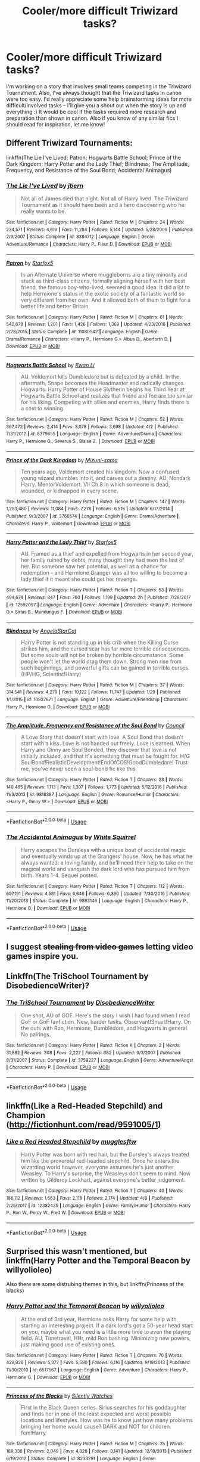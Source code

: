 #+TITLE: Cooler/more difficult Triwizard tasks?

* Cooler/more difficult Triwizard tasks?
:PROPERTIES:
:Author: ummmdash
:Score: 15
:DateUnix: 1532798083.0
:DateShort: 2018-Jul-28
:FlairText: Misc
:END:
I'm working on a story that involves small teams competing in the Triwizard Tournament. Also, I've always thought that the Triwizard tasks in canon were too easy. I'd really appreciate some help brainstorming ideas for more difficult/involved tasks -- I'll give you a shout out when the story is up and everything :) It would be cool if the tasks required more research and preparation than shown in canon. Also if you know of any similar fics I should read for inspiration, let me know!


** Different Triwizard Tournaments:

linkffn(The Lie I've Lived; Patron; Hogwarts Battle School; Prince of the Dark Kingdom; Harry Potter and the Lady Thief; Blindness; The Amplitude, Frequency, and Resistance of the Soul Bond; Accidental Animagus)
:PROPERTIES:
:Author: XeshTrill
:Score: 4
:DateUnix: 1532799116.0
:DateShort: 2018-Jul-28
:END:

*** [[https://www.fanfiction.net/s/3384712/1/][*/The Lie I've Lived/*]] by [[https://www.fanfiction.net/u/940359/jbern][/jbern/]]

#+begin_quote
  Not all of James died that night. Not all of Harry lived. The Triwizard Tournament as it should have been and a hero discovering who he really wants to be.
#+end_quote

^{/Site/:} ^{fanfiction.net} ^{*|*} ^{/Category/:} ^{Harry} ^{Potter} ^{*|*} ^{/Rated/:} ^{Fiction} ^{M} ^{*|*} ^{/Chapters/:} ^{24} ^{*|*} ^{/Words/:} ^{234,571} ^{*|*} ^{/Reviews/:} ^{4,619} ^{*|*} ^{/Favs/:} ^{11,284} ^{*|*} ^{/Follows/:} ^{5,144} ^{*|*} ^{/Updated/:} ^{5/28/2009} ^{*|*} ^{/Published/:} ^{2/9/2007} ^{*|*} ^{/Status/:} ^{Complete} ^{*|*} ^{/id/:} ^{3384712} ^{*|*} ^{/Language/:} ^{English} ^{*|*} ^{/Genre/:} ^{Adventure/Romance} ^{*|*} ^{/Characters/:} ^{Harry} ^{P.,} ^{Fleur} ^{D.} ^{*|*} ^{/Download/:} ^{[[http://www.ff2ebook.com/old/ffn-bot/index.php?id=3384712&source=ff&filetype=epub][EPUB]]} ^{or} ^{[[http://www.ff2ebook.com/old/ffn-bot/index.php?id=3384712&source=ff&filetype=mobi][MOBI]]}

--------------

[[https://www.fanfiction.net/s/11080542/1/][*/Patron/*]] by [[https://www.fanfiction.net/u/2548648/Starfox5][/Starfox5/]]

#+begin_quote
  In an Alternate Universe where muggleborns are a tiny minority and stuck as third-class citizens, formally aligning herself with her best friend, the famous boy-who-lived, seemed a good idea. It did a lot to help Hermione's status in the exotic society of a fantastic world so very different from her own. And it allowed both of them to fight for a better life and better Britain.
#+end_quote

^{/Site/:} ^{fanfiction.net} ^{*|*} ^{/Category/:} ^{Harry} ^{Potter} ^{*|*} ^{/Rated/:} ^{Fiction} ^{M} ^{*|*} ^{/Chapters/:} ^{61} ^{*|*} ^{/Words/:} ^{542,678} ^{*|*} ^{/Reviews/:} ^{1,201} ^{*|*} ^{/Favs/:} ^{1,426} ^{*|*} ^{/Follows/:} ^{1,369} ^{*|*} ^{/Updated/:} ^{4/23/2016} ^{*|*} ^{/Published/:} ^{2/28/2015} ^{*|*} ^{/Status/:} ^{Complete} ^{*|*} ^{/id/:} ^{11080542} ^{*|*} ^{/Language/:} ^{English} ^{*|*} ^{/Genre/:} ^{Drama/Romance} ^{*|*} ^{/Characters/:} ^{<Harry} ^{P.,} ^{Hermione} ^{G.>} ^{Albus} ^{D.,} ^{Aberforth} ^{D.} ^{*|*} ^{/Download/:} ^{[[http://www.ff2ebook.com/old/ffn-bot/index.php?id=11080542&source=ff&filetype=epub][EPUB]]} ^{or} ^{[[http://www.ff2ebook.com/old/ffn-bot/index.php?id=11080542&source=ff&filetype=mobi][MOBI]]}

--------------

[[https://www.fanfiction.net/s/8379655/1/][*/Hogwarts Battle School/*]] by [[https://www.fanfiction.net/u/1023780/Kwan-Li][/Kwan Li/]]

#+begin_quote
  AU. Voldemort kills Dumbledore but is defeated by a child. In the aftermath, Snape becomes the Headmaster and radically changes Hogwarts. Harry Potter of House Slytherin begins his Third Year at Hogwarts Battle School and realizes that friend and foe are too similar for his liking. Competing with allies and enemies, Harry finds there is a cost to winning.
#+end_quote

^{/Site/:} ^{fanfiction.net} ^{*|*} ^{/Category/:} ^{Harry} ^{Potter} ^{*|*} ^{/Rated/:} ^{Fiction} ^{M} ^{*|*} ^{/Chapters/:} ^{52} ^{*|*} ^{/Words/:} ^{367,472} ^{*|*} ^{/Reviews/:} ^{2,414} ^{*|*} ^{/Favs/:} ^{3,078} ^{*|*} ^{/Follows/:} ^{3,698} ^{*|*} ^{/Updated/:} ^{4/2} ^{*|*} ^{/Published/:} ^{7/31/2012} ^{*|*} ^{/id/:} ^{8379655} ^{*|*} ^{/Language/:} ^{English} ^{*|*} ^{/Genre/:} ^{Adventure/Drama} ^{*|*} ^{/Characters/:} ^{Harry} ^{P.,} ^{Hermione} ^{G.,} ^{Severus} ^{S.,} ^{Blaise} ^{Z.} ^{*|*} ^{/Download/:} ^{[[http://www.ff2ebook.com/old/ffn-bot/index.php?id=8379655&source=ff&filetype=epub][EPUB]]} ^{or} ^{[[http://www.ff2ebook.com/old/ffn-bot/index.php?id=8379655&source=ff&filetype=mobi][MOBI]]}

--------------

[[https://www.fanfiction.net/s/3766574/1/][*/Prince of the Dark Kingdom/*]] by [[https://www.fanfiction.net/u/1355498/Mizuni-sama][/Mizuni-sama/]]

#+begin_quote
  Ten years ago, Voldemort created his kingdom. Now a confused young wizard stumbles into it, and carves out a destiny. AU. Nondark Harry. MentorVoldemort. VII Ch.8 In which someone is dead, wounded, or kidnapped in every scene.
#+end_quote

^{/Site/:} ^{fanfiction.net} ^{*|*} ^{/Category/:} ^{Harry} ^{Potter} ^{*|*} ^{/Rated/:} ^{Fiction} ^{M} ^{*|*} ^{/Chapters/:} ^{147} ^{*|*} ^{/Words/:} ^{1,253,480} ^{*|*} ^{/Reviews/:} ^{11,084} ^{*|*} ^{/Favs/:} ^{7,276} ^{*|*} ^{/Follows/:} ^{6,516} ^{*|*} ^{/Updated/:} ^{6/17/2014} ^{*|*} ^{/Published/:} ^{9/3/2007} ^{*|*} ^{/id/:} ^{3766574} ^{*|*} ^{/Language/:} ^{English} ^{*|*} ^{/Genre/:} ^{Drama/Adventure} ^{*|*} ^{/Characters/:} ^{Harry} ^{P.,} ^{Voldemort} ^{*|*} ^{/Download/:} ^{[[http://www.ff2ebook.com/old/ffn-bot/index.php?id=3766574&source=ff&filetype=epub][EPUB]]} ^{or} ^{[[http://www.ff2ebook.com/old/ffn-bot/index.php?id=3766574&source=ff&filetype=mobi][MOBI]]}

--------------

[[https://www.fanfiction.net/s/12592097/1/][*/Harry Potter and the Lady Thief/*]] by [[https://www.fanfiction.net/u/2548648/Starfox5][/Starfox5/]]

#+begin_quote
  AU. Framed as a thief and expelled from Hogwarts in her second year, her family ruined by debts, many thought they had seen the last of her. But someone saw her potential, as well as a chance for redemption - and Hermione Granger was all too willing to become a lady thief if it meant she could get her revenge.
#+end_quote

^{/Site/:} ^{fanfiction.net} ^{*|*} ^{/Category/:} ^{Harry} ^{Potter} ^{*|*} ^{/Rated/:} ^{Fiction} ^{T} ^{*|*} ^{/Chapters/:} ^{53} ^{*|*} ^{/Words/:} ^{494,674} ^{*|*} ^{/Reviews/:} ^{847} ^{*|*} ^{/Favs/:} ^{760} ^{*|*} ^{/Follows/:} ^{1,199} ^{*|*} ^{/Updated/:} ^{2h} ^{*|*} ^{/Published/:} ^{7/29/2017} ^{*|*} ^{/id/:} ^{12592097} ^{*|*} ^{/Language/:} ^{English} ^{*|*} ^{/Genre/:} ^{Adventure} ^{*|*} ^{/Characters/:} ^{<Harry} ^{P.,} ^{Hermione} ^{G.>} ^{Sirius} ^{B.,} ^{Mundungus} ^{F.} ^{*|*} ^{/Download/:} ^{[[http://www.ff2ebook.com/old/ffn-bot/index.php?id=12592097&source=ff&filetype=epub][EPUB]]} ^{or} ^{[[http://www.ff2ebook.com/old/ffn-bot/index.php?id=12592097&source=ff&filetype=mobi][MOBI]]}

--------------

[[https://www.fanfiction.net/s/10937871/1/][*/Blindness/*]] by [[https://www.fanfiction.net/u/717542/AngelaStarCat][/AngelaStarCat/]]

#+begin_quote
  Harry Potter is not standing up in his crib when the Killing Curse strikes him, and the cursed scar has far more terrible consequences. But some souls will not be broken by horrible circumstance. Some people won't let the world drag them down. Strong men rise from such beginnings, and powerful gifts can be gained in terrible curses. (HP/HG, Scientist!Harry)
#+end_quote

^{/Site/:} ^{fanfiction.net} ^{*|*} ^{/Category/:} ^{Harry} ^{Potter} ^{*|*} ^{/Rated/:} ^{Fiction} ^{M} ^{*|*} ^{/Chapters/:} ^{37} ^{*|*} ^{/Words/:} ^{314,541} ^{*|*} ^{/Reviews/:} ^{4,279} ^{*|*} ^{/Favs/:} ^{10,122} ^{*|*} ^{/Follows/:} ^{11,747} ^{*|*} ^{/Updated/:} ^{1/29} ^{*|*} ^{/Published/:} ^{1/1/2015} ^{*|*} ^{/id/:} ^{10937871} ^{*|*} ^{/Language/:} ^{English} ^{*|*} ^{/Genre/:} ^{Adventure/Friendship} ^{*|*} ^{/Characters/:} ^{Harry} ^{P.,} ^{Hermione} ^{G.} ^{*|*} ^{/Download/:} ^{[[http://www.ff2ebook.com/old/ffn-bot/index.php?id=10937871&source=ff&filetype=epub][EPUB]]} ^{or} ^{[[http://www.ff2ebook.com/old/ffn-bot/index.php?id=10937871&source=ff&filetype=mobi][MOBI]]}

--------------

[[https://www.fanfiction.net/s/9818387/1/][*/The Amplitude, Frequency and Resistance of the Soul Bond/*]] by [[https://www.fanfiction.net/u/4303858/Council][/Council/]]

#+begin_quote
  A Love Story that doesn't start with love. A Soul Bond that doesn't start with a kiss. Love is not handed out freely. Love is earned. When Harry and Ginny are Soul Bonded, they discover that love is not initially included, and that it's something that must be fought for. H/G SoulBond!RealisticDevelopment!EndOfCOS!GoodDumbledore! Trust me, you've never seen a soul-bond fic like this
#+end_quote

^{/Site/:} ^{fanfiction.net} ^{*|*} ^{/Category/:} ^{Harry} ^{Potter} ^{*|*} ^{/Rated/:} ^{Fiction} ^{T} ^{*|*} ^{/Chapters/:} ^{23} ^{*|*} ^{/Words/:} ^{140,465} ^{*|*} ^{/Reviews/:} ^{1,113} ^{*|*} ^{/Favs/:} ^{1,307} ^{*|*} ^{/Follows/:} ^{1,773} ^{*|*} ^{/Updated/:} ^{5/12/2016} ^{*|*} ^{/Published/:} ^{11/3/2013} ^{*|*} ^{/id/:} ^{9818387} ^{*|*} ^{/Language/:} ^{English} ^{*|*} ^{/Genre/:} ^{Romance/Humor} ^{*|*} ^{/Characters/:} ^{<Harry} ^{P.,} ^{Ginny} ^{W.>} ^{*|*} ^{/Download/:} ^{[[http://www.ff2ebook.com/old/ffn-bot/index.php?id=9818387&source=ff&filetype=epub][EPUB]]} ^{or} ^{[[http://www.ff2ebook.com/old/ffn-bot/index.php?id=9818387&source=ff&filetype=mobi][MOBI]]}

--------------

*FanfictionBot*^{2.0.0-beta} | [[https://github.com/tusing/reddit-ffn-bot/wiki/Usage][Usage]]
:PROPERTIES:
:Author: FanfictionBot
:Score: 2
:DateUnix: 1532799193.0
:DateShort: 2018-Jul-28
:END:


*** [[https://www.fanfiction.net/s/9863146/1/][*/The Accidental Animagus/*]] by [[https://www.fanfiction.net/u/5339762/White-Squirrel][/White Squirrel/]]

#+begin_quote
  Harry escapes the Dursleys with a unique bout of accidental magic and eventually winds up at the Grangers' house. Now, he has what he always wanted: a loving family, and he'll need their help to take on the magical world and vanquish the dark lord who has pursued him from birth. Years 1-4. Sequel posted.
#+end_quote

^{/Site/:} ^{fanfiction.net} ^{*|*} ^{/Category/:} ^{Harry} ^{Potter} ^{*|*} ^{/Rated/:} ^{Fiction} ^{T} ^{*|*} ^{/Chapters/:} ^{112} ^{*|*} ^{/Words/:} ^{697,191} ^{*|*} ^{/Reviews/:} ^{4,581} ^{*|*} ^{/Favs/:} ^{6,646} ^{*|*} ^{/Follows/:} ^{6,390} ^{*|*} ^{/Updated/:} ^{7/30/2016} ^{*|*} ^{/Published/:} ^{11/20/2013} ^{*|*} ^{/Status/:} ^{Complete} ^{*|*} ^{/id/:} ^{9863146} ^{*|*} ^{/Language/:} ^{English} ^{*|*} ^{/Characters/:} ^{Harry} ^{P.,} ^{Hermione} ^{G.} ^{*|*} ^{/Download/:} ^{[[http://www.ff2ebook.com/old/ffn-bot/index.php?id=9863146&source=ff&filetype=epub][EPUB]]} ^{or} ^{[[http://www.ff2ebook.com/old/ffn-bot/index.php?id=9863146&source=ff&filetype=mobi][MOBI]]}

--------------

*FanfictionBot*^{2.0.0-beta} | [[https://github.com/tusing/reddit-ffn-bot/wiki/Usage][Usage]]
:PROPERTIES:
:Author: FanfictionBot
:Score: 1
:DateUnix: 1532799205.0
:DateShort: 2018-Jul-28
:END:


** I suggest +stealing from video games+ letting video games inspire you.
:PROPERTIES:
:Author: ValerianCandy
:Score: 10
:DateUnix: 1532814715.0
:DateShort: 2018-Jul-29
:END:


** Linkffn(The TriSchool Tournament by DisobedienceWriter)?
:PROPERTIES:
:Author: MoD_Peverell
:Score: 3
:DateUnix: 1532802412.0
:DateShort: 2018-Jul-28
:END:

*** [[https://www.fanfiction.net/s/3759227/1/][*/The TriSchool Tournament/*]] by [[https://www.fanfiction.net/u/1228238/DisobedienceWriter][/DisobedienceWriter/]]

#+begin_quote
  One shot, AU of GOF. Here's the story I wish I had found when I read GoF or GoF fanfiction. New, harder tasks. Observant!Smart!Harry. On the outs with Ron, Hermione, Dumbledore, and Hogwarts in general. No pairings.
#+end_quote

^{/Site/:} ^{fanfiction.net} ^{*|*} ^{/Category/:} ^{Harry} ^{Potter} ^{*|*} ^{/Rated/:} ^{Fiction} ^{K} ^{*|*} ^{/Chapters/:} ^{2} ^{*|*} ^{/Words/:} ^{31,882} ^{*|*} ^{/Reviews/:} ^{308} ^{*|*} ^{/Favs/:} ^{2,227} ^{*|*} ^{/Follows/:} ^{682} ^{*|*} ^{/Updated/:} ^{9/3/2007} ^{*|*} ^{/Published/:} ^{8/31/2007} ^{*|*} ^{/Status/:} ^{Complete} ^{*|*} ^{/id/:} ^{3759227} ^{*|*} ^{/Language/:} ^{English} ^{*|*} ^{/Genre/:} ^{Adventure/Angst} ^{*|*} ^{/Characters/:} ^{Harry} ^{P.} ^{*|*} ^{/Download/:} ^{[[http://www.ff2ebook.com/old/ffn-bot/index.php?id=3759227&source=ff&filetype=epub][EPUB]]} ^{or} ^{[[http://www.ff2ebook.com/old/ffn-bot/index.php?id=3759227&source=ff&filetype=mobi][MOBI]]}

--------------

*FanfictionBot*^{2.0.0-beta} | [[https://github.com/tusing/reddit-ffn-bot/wiki/Usage][Usage]]
:PROPERTIES:
:Author: FanfictionBot
:Score: 2
:DateUnix: 1532802431.0
:DateShort: 2018-Jul-28
:END:


** linkffn(Like a Red-Headed Stepchild) and Champion ([[http://fictionhunt.com/read/9591005/1]])
:PROPERTIES:
:Author: natus92
:Score: 3
:DateUnix: 1532826221.0
:DateShort: 2018-Jul-29
:END:

*** [[https://www.fanfiction.net/s/12382425/1/][*/Like a Red Headed Stepchild/*]] by [[https://www.fanfiction.net/u/4497458/mugglesftw][/mugglesftw/]]

#+begin_quote
  Harry Potter was born with red hair, but the Dursley's always treated him like the proverbial red-headed stepchild. Once he enters the wizarding world however, everyone assumes he's just another Weasley. To Harry's surprise, the Weasleys don't seem to mind. Now written by Gilderoy Lockhart, against everyone's better judgement.
#+end_quote

^{/Site/:} ^{fanfiction.net} ^{*|*} ^{/Category/:} ^{Harry} ^{Potter} ^{*|*} ^{/Rated/:} ^{Fiction} ^{T} ^{*|*} ^{/Chapters/:} ^{40} ^{*|*} ^{/Words/:} ^{186,112} ^{*|*} ^{/Reviews/:} ^{1,663} ^{*|*} ^{/Favs/:} ^{2,118} ^{*|*} ^{/Follows/:} ^{2,174} ^{*|*} ^{/Updated/:} ^{4/8} ^{*|*} ^{/Published/:} ^{2/25/2017} ^{*|*} ^{/id/:} ^{12382425} ^{*|*} ^{/Language/:} ^{English} ^{*|*} ^{/Genre/:} ^{Family/Humor} ^{*|*} ^{/Characters/:} ^{Harry} ^{P.,} ^{Ron} ^{W.,} ^{Percy} ^{W.,} ^{Fred} ^{W.} ^{*|*} ^{/Download/:} ^{[[http://www.ff2ebook.com/old/ffn-bot/index.php?id=12382425&source=ff&filetype=epub][EPUB]]} ^{or} ^{[[http://www.ff2ebook.com/old/ffn-bot/index.php?id=12382425&source=ff&filetype=mobi][MOBI]]}

--------------

*FanfictionBot*^{2.0.0-beta} | [[https://github.com/tusing/reddit-ffn-bot/wiki/Usage][Usage]]
:PROPERTIES:
:Author: FanfictionBot
:Score: 1
:DateUnix: 1532826231.0
:DateShort: 2018-Jul-29
:END:


** Surprised this wasn't mentioned, but linkffn(Harry Potter and the Temporal Beacon by willyolioleo)

Also there are some distrubing themes in this, but linkffn(Princess of the blacks)
:PROPERTIES:
:Author: BobVosh
:Score: 2
:DateUnix: 1532857105.0
:DateShort: 2018-Jul-29
:END:

*** [[https://www.fanfiction.net/s/6517567/1/][*/Harry Potter and the Temporal Beacon/*]] by [[https://www.fanfiction.net/u/2620084/willyolioleo][/willyolioleo/]]

#+begin_quote
  At the end of 3rd year, Hermione asks Harry for some help with starting an interesting project. If a dark lord's got a 50-year head start on you, maybe what you need is a little more time to even the playing field. AU, Timetravel, HHr, mild Ron bashing. Minimizing new powers, just making good use of existing ones.
#+end_quote

^{/Site/:} ^{fanfiction.net} ^{*|*} ^{/Category/:} ^{Harry} ^{Potter} ^{*|*} ^{/Rated/:} ^{Fiction} ^{T} ^{*|*} ^{/Chapters/:} ^{70} ^{*|*} ^{/Words/:} ^{428,826} ^{*|*} ^{/Reviews/:} ^{5,377} ^{*|*} ^{/Favs/:} ^{5,590} ^{*|*} ^{/Follows/:} ^{6,116} ^{*|*} ^{/Updated/:} ^{9/19/2013} ^{*|*} ^{/Published/:} ^{11/30/2010} ^{*|*} ^{/id/:} ^{6517567} ^{*|*} ^{/Language/:} ^{English} ^{*|*} ^{/Genre/:} ^{Adventure} ^{*|*} ^{/Characters/:} ^{Harry} ^{P.,} ^{Hermione} ^{G.} ^{*|*} ^{/Download/:} ^{[[http://www.ff2ebook.com/old/ffn-bot/index.php?id=6517567&source=ff&filetype=epub][EPUB]]} ^{or} ^{[[http://www.ff2ebook.com/old/ffn-bot/index.php?id=6517567&source=ff&filetype=mobi][MOBI]]}

--------------

[[https://www.fanfiction.net/s/8233291/1/][*/Princess of the Blacks/*]] by [[https://www.fanfiction.net/u/4036441/Silently-Watches][/Silently Watches/]]

#+begin_quote
  First in the Black Queen series. Sirius searches for his goddaughter and finds her in one of the least expected and worst possible locations and lifestyles. How was he to know just how many problems bringing her home would cause? DARK and NOT for children. fem!Harry
#+end_quote

^{/Site/:} ^{fanfiction.net} ^{*|*} ^{/Category/:} ^{Harry} ^{Potter} ^{*|*} ^{/Rated/:} ^{Fiction} ^{M} ^{*|*} ^{/Chapters/:} ^{35} ^{*|*} ^{/Words/:} ^{189,338} ^{*|*} ^{/Reviews/:} ^{2,049} ^{*|*} ^{/Favs/:} ^{4,828} ^{*|*} ^{/Follows/:} ^{3,141} ^{*|*} ^{/Updated/:} ^{12/18/2013} ^{*|*} ^{/Published/:} ^{6/19/2012} ^{*|*} ^{/Status/:} ^{Complete} ^{*|*} ^{/id/:} ^{8233291} ^{*|*} ^{/Language/:} ^{English} ^{*|*} ^{/Genre/:} ^{Adventure/Fantasy} ^{*|*} ^{/Characters/:} ^{Harry} ^{P.,} ^{Luna} ^{L.,} ^{Viktor} ^{K.,} ^{Cedric} ^{D.} ^{*|*} ^{/Download/:} ^{[[http://www.ff2ebook.com/old/ffn-bot/index.php?id=8233291&source=ff&filetype=epub][EPUB]]} ^{or} ^{[[http://www.ff2ebook.com/old/ffn-bot/index.php?id=8233291&source=ff&filetype=mobi][MOBI]]}

--------------

*FanfictionBot*^{2.0.0-beta} | [[https://github.com/tusing/reddit-ffn-bot/wiki/Usage][Usage]]
:PROPERTIES:
:Author: FanfictionBot
:Score: 1
:DateUnix: 1532857177.0
:DateShort: 2018-Jul-29
:END:


** The Triwizard Tournament is supposed to encourage inter-school relationships and goodwill. So the more they can work together, the better. Also bear in mind that the people planning the tasks may have their own agendas, so that may interfere with the whole working together thing.

If you're having small teams competing, consider tasks that all but require small teams. Having one person standing guard in a room in a maze while the other works on solving a puzzle to open the next door, for instance.

Finally, shameless plug for my own fic that features different tasks, linkao3(Neville Longbottom and the Cherry Champion) (starts at part 1, linkao3(Harry Potter and the Girl in Red)).
:PROPERTIES:
:Author: sKolar4
:Score: 2
:DateUnix: 1532878494.0
:DateShort: 2018-Jul-29
:END:

*** [[https://archiveofourown.org/works/12758358][*/Neville Longbottom and the Cherry Champion/*]] by [[https://www.archiveofourown.org/users/idX/pseuds/Id][/Id (idX)/]]

#+begin_quote
  As students arrive at Hogwarts for the Triwizard Tournament, Neville finds that he's one friend short. With Rose running errands for Professor Dumbledore, Neville's only hope is that he won't be forgotten.
#+end_quote

^{/Site/:} ^{Archive} ^{of} ^{Our} ^{Own} ^{*|*} ^{/Fandoms/:} ^{Harry} ^{Potter} ^{-} ^{J.} ^{K.} ^{Rowling,} ^{Dungeons} ^{&} ^{Dragons} ^{<Roleplaying} ^{Game>} ^{*|*} ^{/Published/:} ^{2017-11-18} ^{*|*} ^{/Completed/:} ^{2018-05-26} ^{*|*} ^{/Words/:} ^{147453} ^{*|*} ^{/Chapters/:} ^{28/28} ^{*|*} ^{/Comments/:} ^{25} ^{*|*} ^{/Kudos/:} ^{84} ^{*|*} ^{/Bookmarks/:} ^{6} ^{*|*} ^{/Hits/:} ^{1142} ^{*|*} ^{/ID/:} ^{12758358} ^{*|*} ^{/Download/:} ^{[[https://archiveofourown.org/downloads/Id/Id/12758358/Neville%20Longbottom%20and%20the.epub?updated_at=1532652365][EPUB]]} ^{or} ^{[[https://archiveofourown.org/downloads/Id/Id/12758358/Neville%20Longbottom%20and%20the.mobi?updated_at=1532652365][MOBI]]}

--------------

[[https://archiveofourown.org/works/6835726][*/Harry Potter and the Girl in Red/*]] by [[https://www.archiveofourown.org/users/idX/pseuds/Id][/Id (idX)/]]

#+begin_quote
  Thrust into a world that makes no sense, Rose must earn the trust of the professors, keep her friends out of danger, and have fun doing it.
#+end_quote

^{/Site/:} ^{Archive} ^{of} ^{Our} ^{Own} ^{*|*} ^{/Fandoms/:} ^{Harry} ^{Potter} ^{-} ^{Fandom,} ^{Dungeons} ^{and} ^{Dragons} ^{-} ^{Fandom} ^{*|*} ^{/Published/:} ^{2016-05-13} ^{*|*} ^{/Completed/:} ^{2016-10-29} ^{*|*} ^{/Words/:} ^{131395} ^{*|*} ^{/Chapters/:} ^{25/25} ^{*|*} ^{/Comments/:} ^{21} ^{*|*} ^{/Kudos/:} ^{97} ^{*|*} ^{/Bookmarks/:} ^{10} ^{*|*} ^{/Hits/:} ^{3315} ^{*|*} ^{/ID/:} ^{6835726} ^{*|*} ^{/Download/:} ^{[[https://archiveofourown.org/downloads/Id/Id/6835726/Harry%20Potter%20and%20the%20Girl.epub?updated_at=1505703169][EPUB]]} ^{or} ^{[[https://archiveofourown.org/downloads/Id/Id/6835726/Harry%20Potter%20and%20the%20Girl.mobi?updated_at=1505703169][MOBI]]}

--------------

*FanfictionBot*^{2.0.0-beta} | [[https://github.com/tusing/reddit-ffn-bot/wiki/Usage][Usage]]
:PROPERTIES:
:Author: FanfictionBot
:Score: 1
:DateUnix: 1532878528.0
:DateShort: 2018-Jul-29
:END:


** For making the tasks, I'd stick to how they supposedly represented some trait of a good wizard, like they did in the book (the first one representing taking on a task without knowing it, the second one being research I think, and the third one being . . . a maze . . . gof is my least favorite book, so I can't remember the exact details lol). But if you pick some traits you like, find some puzzles/challenges based off of those and go from there maybe?
:PROPERTIES:
:Author: fludduck
:Score: 1
:DateUnix: 1532824871.0
:DateShort: 2018-Jul-29
:END:


** linkffn(Harry Potter and The Rune Stone Path)
:PROPERTIES:
:Author: drmdub
:Score: 1
:DateUnix: 1532829741.0
:DateShort: 2018-Jul-29
:END:

*** [[https://www.fanfiction.net/s/11898648/1/][*/Harry Potter and the Rune Stone Path/*]] by [[https://www.fanfiction.net/u/1057022/Temporal-Knight][/Temporal Knight/]]

#+begin_quote
  10 year old Harry finds a chest left by his mother with books on some of her favorite subjects. Discovering he has a talent for understanding and creating runes sets Harry onto a very different path than anyone had expected. Shortcuts, inventions, and a bit of support go a long way! Pairings: H/Hr/NT/FD/DG. Ron/Molly bashing and GreaterGood!Dumbledore.
#+end_quote

^{/Site/:} ^{fanfiction.net} ^{*|*} ^{/Category/:} ^{Harry} ^{Potter} ^{*|*} ^{/Rated/:} ^{Fiction} ^{M} ^{*|*} ^{/Chapters/:} ^{50} ^{*|*} ^{/Words/:} ^{517,752} ^{*|*} ^{/Reviews/:} ^{5,365} ^{*|*} ^{/Favs/:} ^{12,183} ^{*|*} ^{/Follows/:} ^{10,971} ^{*|*} ^{/Updated/:} ^{12/28/2016} ^{*|*} ^{/Published/:} ^{4/15/2016} ^{*|*} ^{/Status/:} ^{Complete} ^{*|*} ^{/id/:} ^{11898648} ^{*|*} ^{/Language/:} ^{English} ^{*|*} ^{/Genre/:} ^{Fantasy/Adventure} ^{*|*} ^{/Characters/:} ^{<Harry} ^{P.,} ^{Hermione} ^{G.,} ^{Fleur} ^{D.,} ^{N.} ^{Tonks>} ^{*|*} ^{/Download/:} ^{[[http://www.ff2ebook.com/old/ffn-bot/index.php?id=11898648&source=ff&filetype=epub][EPUB]]} ^{or} ^{[[http://www.ff2ebook.com/old/ffn-bot/index.php?id=11898648&source=ff&filetype=mobi][MOBI]]}

--------------

*FanfictionBot*^{2.0.0-beta} | [[https://github.com/tusing/reddit-ffn-bot/wiki/Usage][Usage]]
:PROPERTIES:
:Author: FanfictionBot
:Score: 1
:DateUnix: 1532829756.0
:DateShort: 2018-Jul-29
:END:


** You can take some ideais from the greek mitology.
:PROPERTIES:
:Author: Mestrehunter
:Score: 1
:DateUnix: 1532998898.0
:DateShort: 2018-Jul-31
:END:
